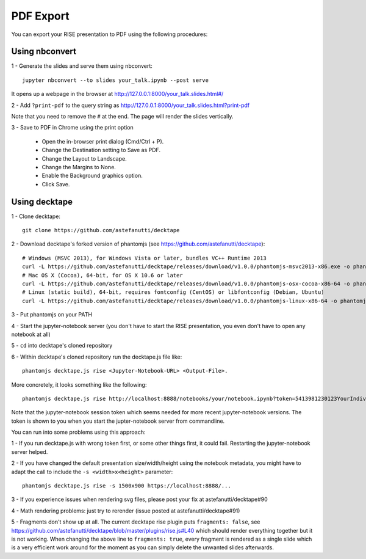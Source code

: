 PDF Export
==========

You can export your RISE presentation to PDF using the following procedures:

Using nbconvert
---------------

1 - Generate the slides and serve them using nbconvert::

 jupyter nbconvert --to slides your_talk.ipynb --post serve

It opens up a webpage in the browser at http://127.0.0.1:8000/your_talk.slides.html#/

2 - Add ``?print-pdf`` to the query string as http://127.0.0.1:8000/your_talk.slides.html?print-pdf

Note that you need to remove the ``#`` at the end. The page will render the slides vertically.

3 - Save to PDF in Chrome using the print option

  + Open the in-browser print dialog (Cmd/Ctrl + P).
  + Change the Destination setting to Save as PDF.
  + Change the Layout to Landscape.
  + Change the Margins to None.
  + Enable the Background graphics option.
  + Click Save.

Using decktape
--------------

1 - Clone decktape::

 git clone https://github.com/astefanutti/decktape

2 - Download decktape's forked version of phantomjs (see https://github.com/astefanutti/decktape)::

 # Windows (MSVC 2013), for Windows Vista or later, bundles VC++ Runtime 2013
 curl -L https://github.com/astefanutti/decktape/releases/download/v1.0.0/phantomjs-msvc2013-x86.exe -o phantomjs.exe
 # Mac OS X (Cocoa), 64-bit, for OS X 10.6 or later
 curl -L https://github.com/astefanutti/decktape/releases/download/v1.0.0/phantomjs-osx-cocoa-x86-64 -o phantomjs
 # Linux (static build), 64-bit, requires fontconfig (CentOS) or libfontconfig (Debian, Ubuntu)
 curl -L https://github.com/astefanutti/decktape/releases/download/v1.0.0/phantomjs-linux-x86-64 -o phantomjs

3 - Put phantomjs on your PATH

4 - Start the jupyter-notebook server (you don't have to start the RISE presentation, you even don't have to open any notebook at all)

5 - ``cd`` into decktape's cloned repository

6 - Within decktape's cloned repository run the decktape.js file like::

 phantomjs decktape.js rise <Jupyter-Notebook-URL> <Output-File>.

More concretely, it looks something like the following::

 phantomjs decktape.js rise http://localhost:8888/notebooks/your/notebook.ipynb?token=5413981230123YourIndividualJupyterNotebookSessionToken412417923   /path/to/outputfile.pdf

Note that the jupyter-notebook session token which seems needed for more recent jupyter-notebook versions. The token is shown to you when you start the jupter-notebook server from commandline.

You can run into some problems using this approach:

1 - If you run decktape.js with wrong token first, or some other things first, it could fail. Restarting the jupyter-notebook server helped.

2 - If you have changed the default presentation size/width/height using the notebook metadata, you might have to adapt the call to include the ``-s <width>x<height>`` parameter::

 phantomjs decktape.js rise -s 1500x900 https://localhost:8888/...

3 - If you experience issues when rendering svg files, please post your fix at astefanutti/decktape#90

4 - Math rendering problems: just try to rerender (issue posted at astefanutti/decktape#91)

5 - Fragments don't show up at all. The current decktape rise plugin puts ``fragments: false``,
see https://github.com/astefanutti/decktape/blob/master/plugins/rise.js#L40 which should render everything together but it is not working.
When changing the above line to ``fragments: true``, every fragment is rendered as a single slide which is a very efficient work around for the moment
as you can simply delete the unwanted slides afterwards.

